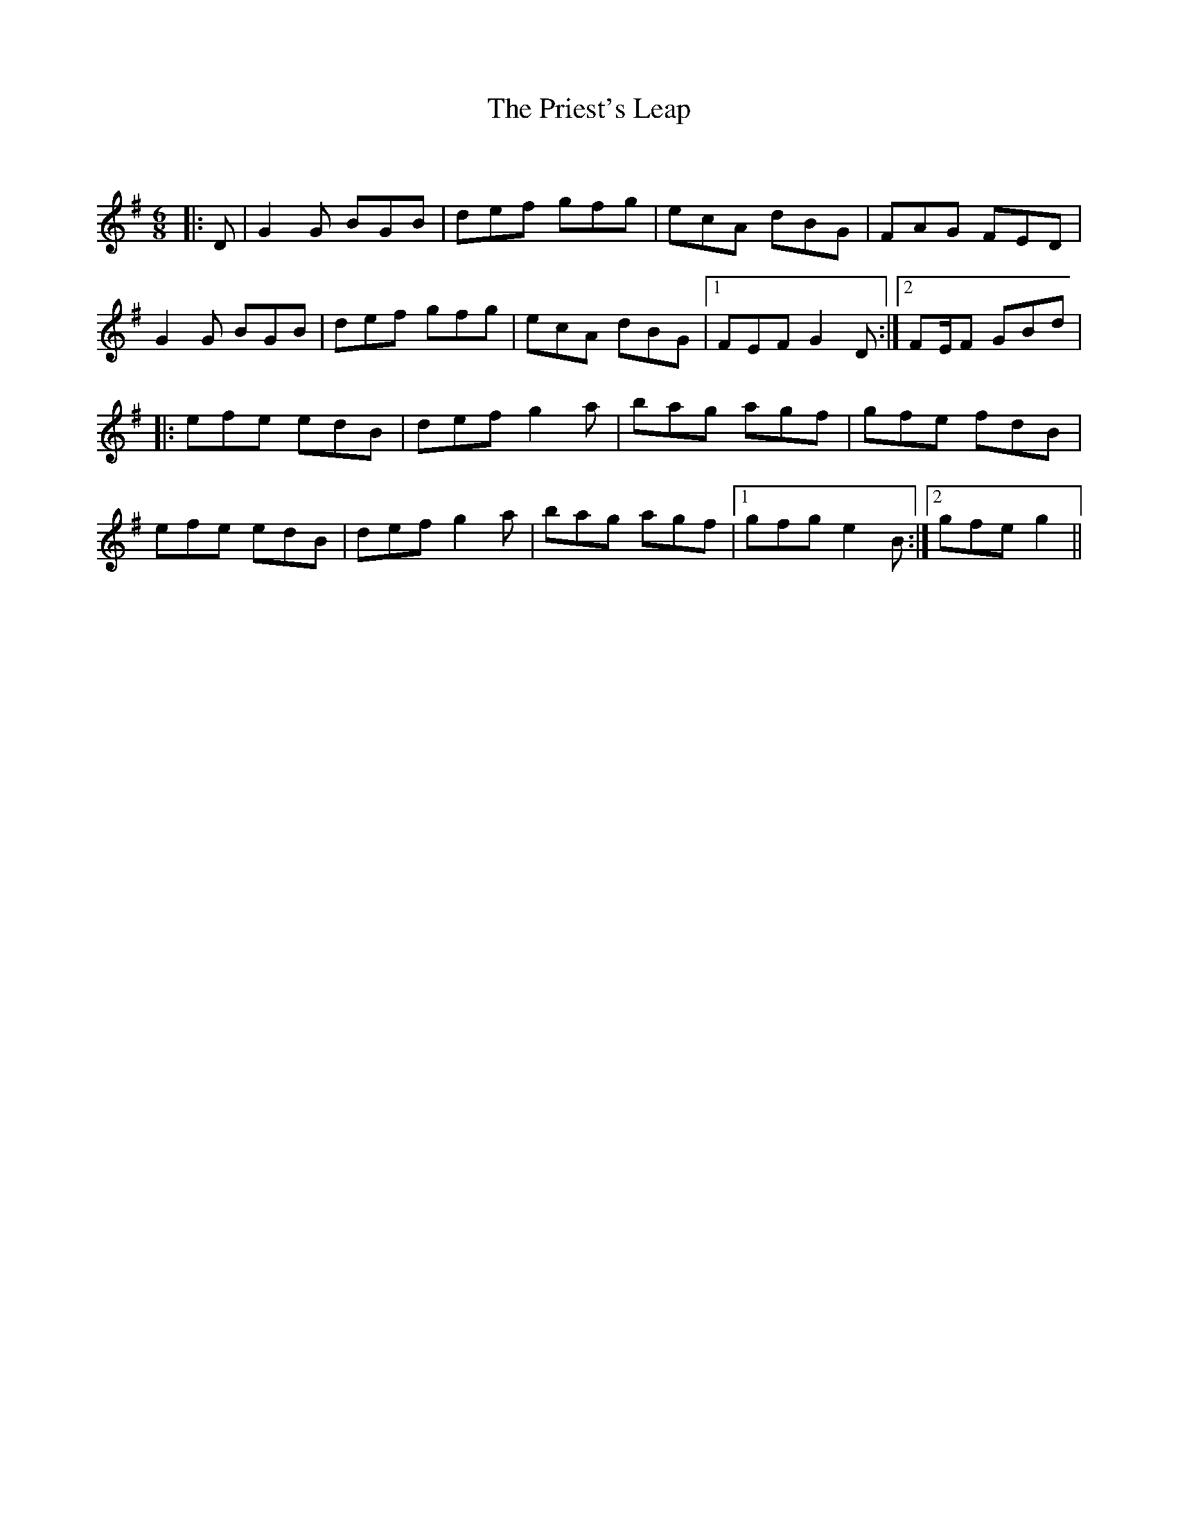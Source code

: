 X:1
T: The Priest's Leap
C:
R:Jig
Q:180
K:G
M:6/8
L:1/16
|:D2|G4G2 B2G2B2|d2e2f2 g2f2g2|e2c2A2 d2B2G2|F2A2G2 F2E2D2|
G4G2 B2G2B2|d2e2f2 g2f2g2|e2c2A2 d2B2G2|1F2E2F2 G4D2:|2F2EF2 G2B2d2|
|:e2f2e2 e2d2B2|d2e2f2 g4a2|b2a2g2 a2g2f2|g2f2e2 f2d2B2|
e2f2e2 e2d2B2|d2e2f2 g4a2|b2a2g2 a2g2f2|1g2f2g2 e4B2:|2g2f2e2 g4||


